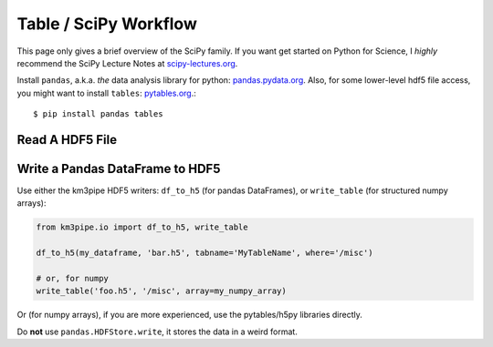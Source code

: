Table / SciPy Workflow
======================

This page only gives a brief overview of the SciPy family.
If you want get started on Python for Science, I *highly* recommend the
SciPy Lecture Notes at `scipy-lectures.org <http://www.scipy-lectures.org/>`_.

Install ``pandas``, a.k.a. *the* data analysis library for python:
`pandas.pydata.org <http://http://pandas.pydata.org/>`_. Also, for some 
lower-level hdf5 file access, you might want to install ``tables``: `pytables.org <www.pytables.org>`_.::

    $ pip install pandas tables

Read A HDF5 File
----------------


Write a Pandas DataFrame to HDF5
--------------------------------

Use either the km3pipe HDF5 writers: ``df_to_h5`` (for pandas DataFrames), 
or ``write_table`` (for structured numpy arrays):

.. code-block:: python

    from km3pipe.io import df_to_h5, write_table

    df_to_h5(my_dataframe, 'bar.h5', tabname='MyTableName', where='/misc')

    # or, for numpy
    write_table('foo.h5', '/misc', array=my_numpy_array)

Or (for numpy arrays), if you are more experienced, use the pytables/h5py libraries directly.

Do **not** use ``pandas.HDFStore.write``, it stores the data in a weird format.
